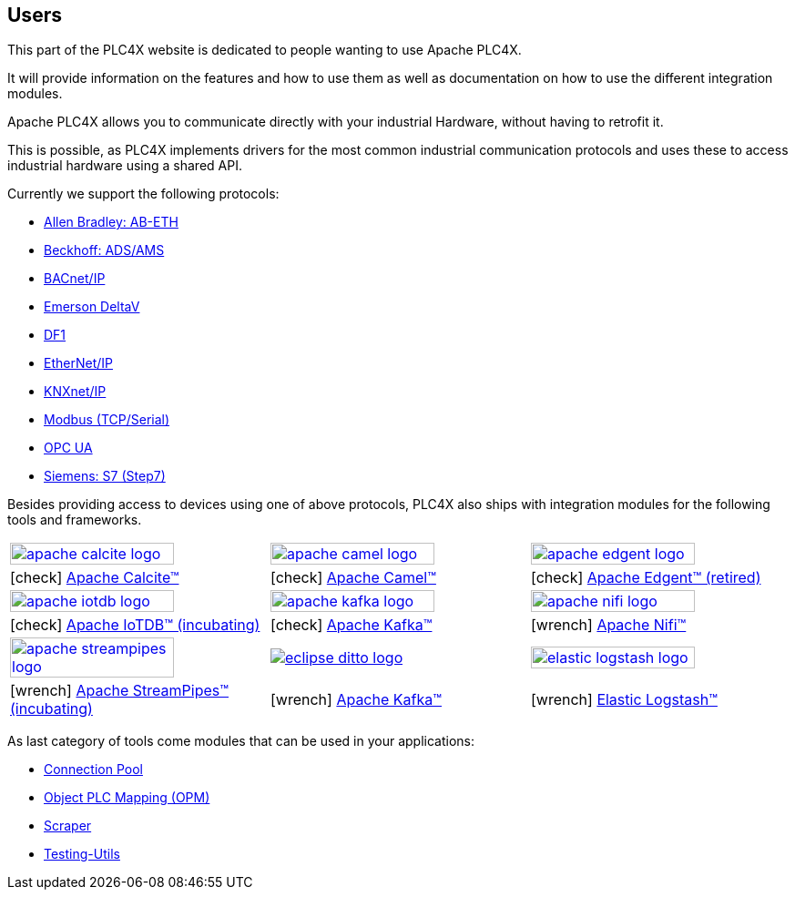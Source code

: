 //
//  Licensed to the Apache Software Foundation (ASF) under one or more
//  contributor license agreements.  See the NOTICE file distributed with
//  this work for additional information regarding copyright ownership.
//  The ASF licenses this file to You under the Apache License, Version 2.0
//  (the "License"); you may not use this file except in compliance with
//  the License.  You may obtain a copy of the License at
//
//      http://www.apache.org/licenses/LICENSE-2.0
//
//  Unless required by applicable law or agreed to in writing, software
//  distributed under the License is distributed on an "AS IS" BASIS,
//  WITHOUT WARRANTIES OR CONDITIONS OF ANY KIND, either express or implied.
//  See the License for the specific language governing permissions and
//  limitations under the License.
//
:imagesdir: ../images/
:icons: font

== Users

This part of the PLC4X website is dedicated to people wanting to use Apache PLC4X.

It will provide information on the features and how to use them as well as documentation on how to use the different integration modules.

Apache PLC4X allows you to communicate directly with your industrial Hardware, without having to retrofit it.

This is possible, as PLC4X implements drivers for the most common industrial communication protocols and uses these to access industrial hardware using a shared API.

Currently we support the following protocols:

- link:protocols/ab-eth.html[Allen Bradley: AB-ETH]
- link:protocols/ads.html[Beckhoff: ADS/AMS]
- link:protocols/bacnetip.html[BACnet/IP]
- link:protocols/deltav.html[Emerson DeltaV]
- link:protocols/df1.html[DF1]
- link:protocols/ethernet-ip.html[EtherNet/IP]
- link:protocols/knxnetip.html[KNXnet/IP]
- link:protocols/modbus.html[Modbus (TCP/Serial)]
- link:protocols/opc-ua.html[OPC UA]
- link:protocols/s7.html[Siemens: S7 (Step7)]

Besides providing access to devices using one of above protocols, PLC4X also ships with integration modules for the following tools and frameworks.

[width=100%,cols="^.^,^.^,^.^"]
|===
a|image::apache_calcite_logo.svg[width=80%,link=https://calcite.apache.org] a|image::apache_camel_logo.png[width=80%,link=https://camel.apache.org] a|image::apache_edgent_logo.png[width=80%,link=https://edgent.apache.org]
|icon:check[role=green] https://calcite.apache.org[Apache Calcite™]         |icon:check[role=green] https://camel.apache.org[Apache Camel™]         |icon:check[role=green] https://edgent.apache.org[Apache Edgent™ (retired)]
a|image::apache_iotdb_logo.png[width=80%,link=https://iotdb.apache.org]     a|image::apache_kafka_logo.png[width=80%,link=https://kafka.apache.org] a|image::apache_nifi_logo.svg[width=80%,link=https://nifi.apache.org]
|icon:check[role=green] https://iotdb.apache.org[Apache IoTDB™ (incubating)]|icon:check[role=green] https://kafka.apache.org[Apache Kafka™]         |icon:wrench[role=green] https://nifi.apache.org[Apache Nifi™]
a|image::apache_streampipes_logo.png[width=80%,link=https://streampipes.apache.org]     a|image::eclipse_ditto_logo.png[link=https://www.eclipse.org/ditto/] a|image::elastic_logstash_logo.png[width=80%,link=https://www.elastic.co/de/products/logstash]
|icon:wrench[role=yellow] https://mynewt.apache.org[Apache StreamPipes™ (incubating)]   |icon:wrench[role=yellow] https://kafka.apache.org[Apache Kafka™]              |icon:wrench[role=green] https://www.elastic.co/de/products/logstash[Elastic Logstash™]
|===

As last category of tools come modules that can be used in your applications:

- link:protocols/connection-pool.html[Connection Pool]
- link:protocols/opm.html[Object PLC Mapping (OPM)]
- link:protocols/scraper.html[Scraper]
- link:protocols/testing.html[Testing-Utils]

